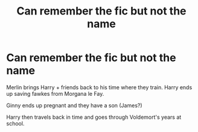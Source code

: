 #+TITLE: Can remember the fic but not the name

* Can remember the fic but not the name
:PROPERTIES:
:Author: RandomGuy5724
:Score: 2
:DateUnix: 1603834629.0
:DateShort: 2020-Oct-28
:FlairText: What's That Fic?
:END:
Merlin brings Harry + friends back to his time where they train. Harry ends up saving fawkes from Morgana le Fay.

Ginny ends up pregnant and they have a son (James?)

Harry then travels back in time and goes through Voldemort's years at school.


